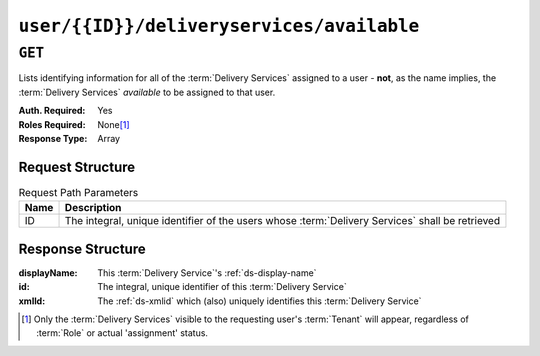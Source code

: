 ..
..
.. Licensed under the Apache License, Version 2.0 (the "License");
.. you may not use this file except in compliance with the License.
.. You may obtain a copy of the License at
..
..     http://www.apache.org/licenses/LICENSE-2.0
..
.. Unless required by applicable law or agreed to in writing, software
.. distributed under the License is distributed on an "AS IS" BASIS,
.. WITHOUT WARRANTIES OR CONDITIONS OF ANY KIND, either express or implied.
.. See the License for the specific language governing permissions and
.. limitations under the License.
..

.. _to-api-user-id-deliveryservices-available:

******************************************
``user/{{ID}}/deliveryservices/available``
******************************************

``GET``
=======
Lists identifying information for all of the :term:`Delivery Services` assigned to a user - **not**, as the name implies, the :term:`Delivery Services` *available* to be assigned to that user.

:Auth. Required: Yes
:Roles Required: None\ [#tenancy]_
:Response Type:  Array

Request Structure
-----------------
.. table:: Request Path Parameters

	+------+---------------------------------------------------------------------------------------------------+
	| Name | Description                                                                                       |
	+======+===================================================================================================+
	|  ID  | The integral, unique identifier of the users whose :term:`Delivery Services` shall be retrieved   |
	+------+---------------------------------------------------------------------------------------------------+

.. code-block:: http
	:caption: Request Example

	GET /api/2.0/user/2/deliveryservices/available HTTP/1.1
	Host: trafficops.infra.ciab.test
	User-Agent: curl/7.47.0
	Accept: */*
	Cookie: mojolicious=...

Response Structure
------------------
:displayName: This :term:`Delivery Service`'s :ref:`ds-display-name`
:id:          The integral, unique identifier of this :term:`Delivery Service`
:xmlId:       The :ref:`ds-xmlid` which (also) uniquely identifies this :term:`Delivery Service`

.. code-block:: http
	:caption: Response Example

	HTTP/1.1 200 OK
	Access-Control-Allow-Credentials: true
	Access-Control-Allow-Headers: Origin, X-Requested-With, Content-Type, Accept, Set-Cookie, Cookie
	Access-Control-Allow-Methods: POST,GET,OPTIONS,PUT,DELETE
	Access-Control-Allow-Origin: *
	Content-Type: application/json
	Set-Cookie: mojolicious=...; Path=/; Expires=Mon, 18 Nov 2019 17:40:54 GMT; Max-Age=3600; HttpOnly
	Whole-Content-Sha512: A1IUM2qkvJkviD0mcEADoCMiy76AWRO/Xnc70ur3CrOlkySXwqxfrhLc3wKlI1926yW+QrTd3nQaVpbX7Rd9wQ==
	X-Server-Name: traffic_ops_golang/
	Date: Thu, 13 Dec 2018 22:31:44 GMT
	Content-Length: 62

	{ "response": [
		{
			"id": 1,
			"displayName": "Demo 1",
			"xmlId": "demo1"
		}
	]}

.. [#tenancy] Only the :term:`Delivery Services` visible to the requesting user's :term:`Tenant` will appear, regardless of :term:`Role` or actual 'assignment' status.
